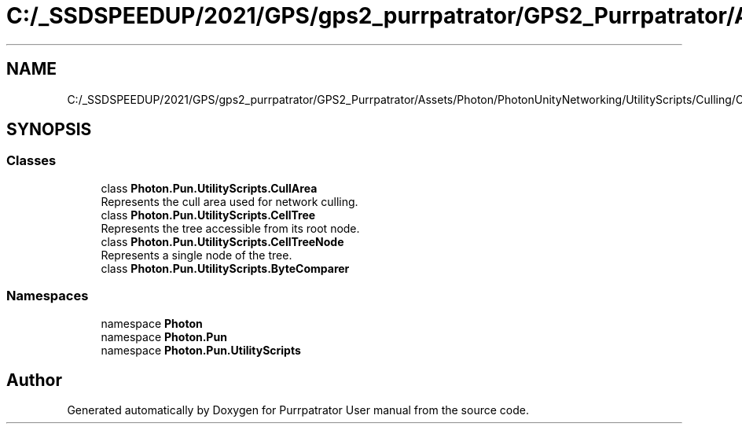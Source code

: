 .TH "C:/_SSDSPEEDUP/2021/GPS/gps2_purrpatrator/GPS2_Purrpatrator/Assets/Photon/PhotonUnityNetworking/UtilityScripts/Culling/CullArea.cs" 3 "Mon Apr 18 2022" "Purrpatrator User manual" \" -*- nroff -*-
.ad l
.nh
.SH NAME
C:/_SSDSPEEDUP/2021/GPS/gps2_purrpatrator/GPS2_Purrpatrator/Assets/Photon/PhotonUnityNetworking/UtilityScripts/Culling/CullArea.cs
.SH SYNOPSIS
.br
.PP
.SS "Classes"

.in +1c
.ti -1c
.RI "class \fBPhoton\&.Pun\&.UtilityScripts\&.CullArea\fP"
.br
.RI "Represents the cull area used for network culling\&. "
.ti -1c
.RI "class \fBPhoton\&.Pun\&.UtilityScripts\&.CellTree\fP"
.br
.RI "Represents the tree accessible from its root node\&. "
.ti -1c
.RI "class \fBPhoton\&.Pun\&.UtilityScripts\&.CellTreeNode\fP"
.br
.RI "Represents a single node of the tree\&. "
.ti -1c
.RI "class \fBPhoton\&.Pun\&.UtilityScripts\&.ByteComparer\fP"
.br
.in -1c
.SS "Namespaces"

.in +1c
.ti -1c
.RI "namespace \fBPhoton\fP"
.br
.ti -1c
.RI "namespace \fBPhoton\&.Pun\fP"
.br
.ti -1c
.RI "namespace \fBPhoton\&.Pun\&.UtilityScripts\fP"
.br
.in -1c
.SH "Author"
.PP 
Generated automatically by Doxygen for Purrpatrator User manual from the source code\&.
